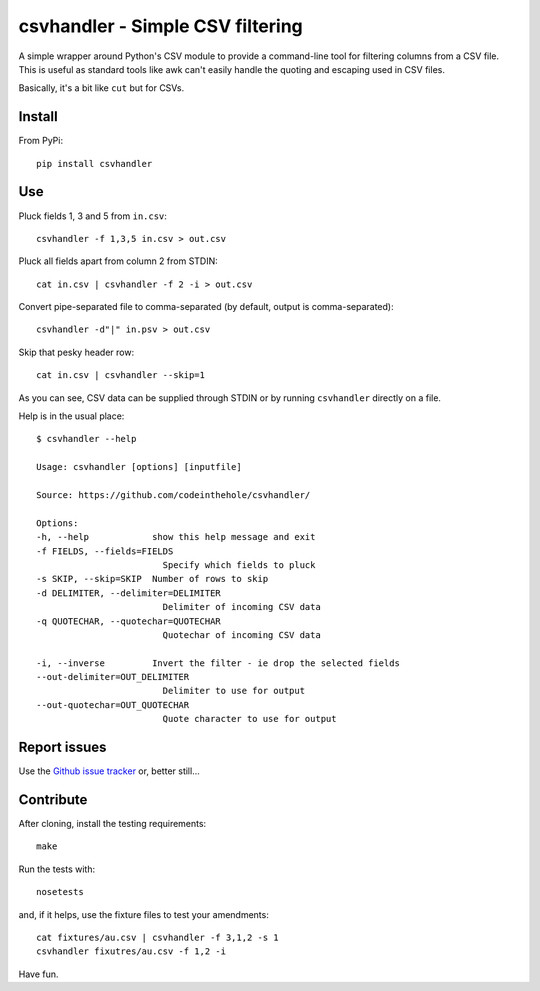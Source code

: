 ================================
csvhandler - Simple CSV filtering
================================

A simple wrapper around Python's CSV module to provide a command-line tool for
filtering columns from a CSV file.  This is useful as standard tools like awk
can't easily handle the quoting and escaping used in CSV files.  

Basically, it's a bit like ``cut`` but for CSVs.

Install
-------

From PyPi::

    pip install csvhandler

Use
---

Pluck fields 1, 3 and 5 from ``in.csv``::

    csvhandler -f 1,3,5 in.csv > out.csv

Pluck all fields apart from column 2 from STDIN::

    cat in.csv | csvhandler -f 2 -i > out.csv

Convert pipe-separated file to comma-separated (by default, output is 
comma-separated)::

    csvhandler -d"|" in.psv > out.csv 

Skip that pesky header row::

    cat in.csv | csvhandler --skip=1

As you can see, CSV data can be supplied through STDIN or by running ``csvhandler`` directly on a
file.

Help is in the usual place::

    $ csvhandler --help

    Usage: csvhandler [options] [inputfile]

    Source: https://github.com/codeinthehole/csvhandler/

    Options:
    -h, --help            show this help message and exit
    -f FIELDS, --fields=FIELDS
                            Specify which fields to pluck
    -s SKIP, --skip=SKIP  Number of rows to skip
    -d DELIMITER, --delimiter=DELIMITER
                            Delimiter of incoming CSV data
    -q QUOTECHAR, --quotechar=QUOTECHAR
                            Quotechar of incoming CSV data

    -i, --inverse         Invert the filter - ie drop the selected fields
    --out-delimiter=OUT_DELIMITER
                            Delimiter to use for output
    --out-quotechar=OUT_QUOTECHAR
                            Quote character to use for output

Report issues
-------------

Use the `Github issue tracker`_ or, better still...

.. _`Github issue tracker`: https://github.com/codeinthehole/csvhandler/issues

Contribute
----------

After cloning, install the testing requirements::

    make 

Run the tests with::

    nosetests

and, if it helps, use the fixture files to test your amendments::

    cat fixtures/au.csv | csvhandler -f 3,1,2 -s 1
    csvhandler fixutres/au.csv -f 1,2 -i

Have fun.
